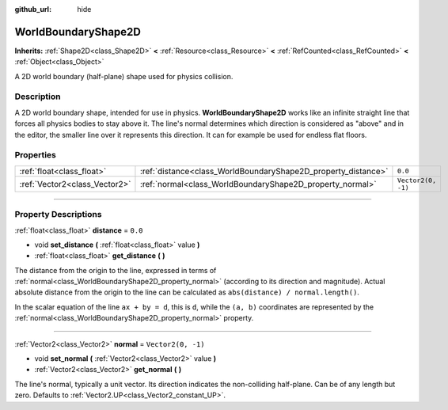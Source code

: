 :github_url: hide

.. DO NOT EDIT THIS FILE!!!
.. Generated automatically from Godot engine sources.
.. Generator: https://github.com/godotengine/godot/tree/master/doc/tools/make_rst.py.
.. XML source: https://github.com/godotengine/godot/tree/master/doc/classes/WorldBoundaryShape2D.xml.

.. _class_WorldBoundaryShape2D:

WorldBoundaryShape2D
====================

**Inherits:** :ref:`Shape2D<class_Shape2D>` **<** :ref:`Resource<class_Resource>` **<** :ref:`RefCounted<class_RefCounted>` **<** :ref:`Object<class_Object>`

A 2D world boundary (half-plane) shape used for physics collision.

.. rst-class:: classref-introduction-group

Description
-----------

A 2D world boundary shape, intended for use in physics. **WorldBoundaryShape2D** works like an infinite straight line that forces all physics bodies to stay above it. The line's normal determines which direction is considered as "above" and in the editor, the smaller line over it represents this direction. It can for example be used for endless flat floors.

.. rst-class:: classref-reftable-group

Properties
----------

.. table::
   :widths: auto

   +-------------------------------+---------------------------------------------------------------+--------------------+
   | :ref:`float<class_float>`     | :ref:`distance<class_WorldBoundaryShape2D_property_distance>` | ``0.0``            |
   +-------------------------------+---------------------------------------------------------------+--------------------+
   | :ref:`Vector2<class_Vector2>` | :ref:`normal<class_WorldBoundaryShape2D_property_normal>`     | ``Vector2(0, -1)`` |
   +-------------------------------+---------------------------------------------------------------+--------------------+

.. rst-class:: classref-section-separator

----

.. rst-class:: classref-descriptions-group

Property Descriptions
---------------------

.. _class_WorldBoundaryShape2D_property_distance:

.. rst-class:: classref-property

:ref:`float<class_float>` **distance** = ``0.0``

.. rst-class:: classref-property-setget

- void **set_distance** **(** :ref:`float<class_float>` value **)**
- :ref:`float<class_float>` **get_distance** **(** **)**

The distance from the origin to the line, expressed in terms of :ref:`normal<class_WorldBoundaryShape2D_property_normal>` (according to its direction and magnitude). Actual absolute distance from the origin to the line can be calculated as ``abs(distance) / normal.length()``.

In the scalar equation of the line ``ax + by = d``, this is ``d``, while the ``(a, b)`` coordinates are represented by the :ref:`normal<class_WorldBoundaryShape2D_property_normal>` property.

.. rst-class:: classref-item-separator

----

.. _class_WorldBoundaryShape2D_property_normal:

.. rst-class:: classref-property

:ref:`Vector2<class_Vector2>` **normal** = ``Vector2(0, -1)``

.. rst-class:: classref-property-setget

- void **set_normal** **(** :ref:`Vector2<class_Vector2>` value **)**
- :ref:`Vector2<class_Vector2>` **get_normal** **(** **)**

The line's normal, typically a unit vector. Its direction indicates the non-colliding half-plane. Can be of any length but zero. Defaults to :ref:`Vector2.UP<class_Vector2_constant_UP>`.

.. |virtual| replace:: :abbr:`virtual (This method should typically be overridden by the user to have any effect.)`
.. |const| replace:: :abbr:`const (This method has no side effects. It doesn't modify any of the instance's member variables.)`
.. |vararg| replace:: :abbr:`vararg (This method accepts any number of arguments after the ones described here.)`
.. |constructor| replace:: :abbr:`constructor (This method is used to construct a type.)`
.. |static| replace:: :abbr:`static (This method doesn't need an instance to be called, so it can be called directly using the class name.)`
.. |operator| replace:: :abbr:`operator (This method describes a valid operator to use with this type as left-hand operand.)`
.. |bitfield| replace:: :abbr:`BitField (This value is an integer composed as a bitmask of the following flags.)`
